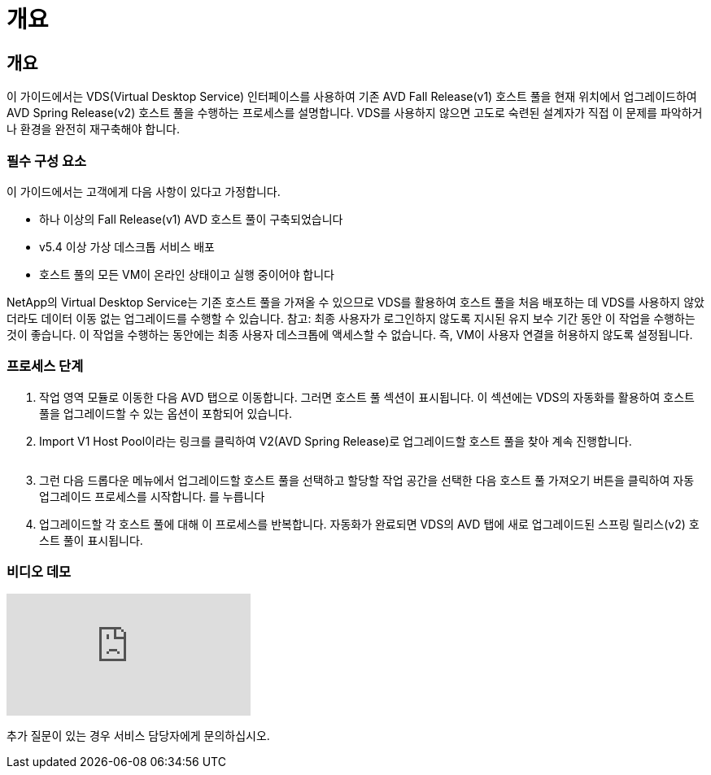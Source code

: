 = 개요




== 개요

이 가이드에서는 VDS(Virtual Desktop Service) 인터페이스를 사용하여 기존 AVD Fall Release(v1) 호스트 풀을 현재 위치에서 업그레이드하여 AVD Spring Release(v2) 호스트 풀을 수행하는 프로세스를 설명합니다. VDS를 사용하지 않으면 고도로 숙련된 설계자가 직접 이 문제를 파악하거나 환경을 완전히 재구축해야 합니다.



=== 필수 구성 요소

.이 가이드에서는 고객에게 다음 사항이 있다고 가정합니다.
* 하나 이상의 Fall Release(v1) AVD 호스트 풀이 구축되었습니다
* v5.4 이상 가상 데스크톱 서비스 배포
* 호스트 풀의 모든 VM이 온라인 상태이고 실행 중이어야 합니다


NetApp의 Virtual Desktop Service는 기존 호스트 풀을 가져올 수 있으므로 VDS를 활용하여 호스트 풀을 처음 배포하는 데 VDS를 사용하지 않았더라도 데이터 이동 없는 업그레이드를 수행할 수 있습니다. 참고: 최종 사용자가 로그인하지 않도록 지시된 유지 보수 기간 동안 이 작업을 수행하는 것이 좋습니다. 이 작업을 수행하는 동안에는 최종 사용자 데스크톱에 액세스할 수 없습니다. 즉, VM이 사용자 연결을 허용하지 않도록 설정됩니다.



=== 프로세스 단계

. 작업 영역 모듈로 이동한 다음 AVD 탭으로 이동합니다. 그러면 호스트 풀 섹션이 표시됩니다. 이 섹션에는 VDS의 자동화를 활용하여 호스트 풀을 업그레이드할 수 있는 옵션이 포함되어 있습니다.
. Import V1 Host Pool이라는 링크를 클릭하여 V2(AVD Spring Release)로 업그레이드할 호스트 풀을 찾아 계속 진행합니다.
+
image:upgrade1.png[""]

. 그런 다음 드롭다운 메뉴에서 업그레이드할 호스트 풀을 선택하고 할당할 작업 공간을 선택한 다음 호스트 풀 가져오기 버튼을 클릭하여 자동 업그레이드 프로세스를 시작합니다. 를 누릅니다image:upgrade2.png[""]
. 업그레이드할 각 호스트 풀에 대해 이 프로세스를 반복합니다. 자동화가 완료되면 VDS의 AVD 탭에 새로 업그레이드된 스프링 릴리스(v2) 호스트 풀이 표시됩니다.




=== 비디오 데모

video::e4T_Ze6IlMo[youtube, ]
추가 질문이 있는 경우 서비스 담당자에게 문의하십시오.

